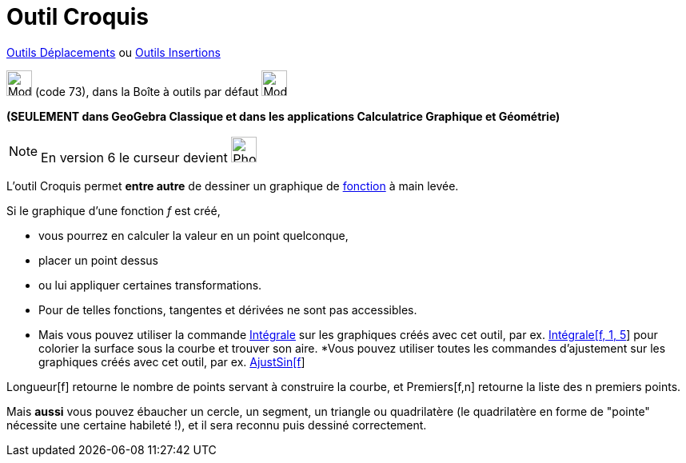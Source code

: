 = Outil Croquis
:page-en: tools/Freehand_Shape
ifdef::env-github[:imagesdir: /fr/modules/ROOT/assets/images]

xref:/Déplacements.adoc[Outils Déplacements] ou xref:/Insertions.adoc[Outils Insertions]

image:Mode_freehandshape.png[Mode freehandshape.png,width=32,height=32] (code 73), dans la Boîte à outils par défaut
image:32px-Mode_move.svg.png[Mode move.svg,width=32,height=32]

**(SEULEMENT dans GeoGebra Classique et dans les applications Calculatrice Graphique et Géométrie)**

[NOTE]
====

En version 6 le curseur devient image:32px-Mode_freehandshape.svg.png[Phone freehandshape.png,width=32,height=32]

====



L'outil Croquis permet *entre autre* de dessiner un graphique de xref:/Fonctions.adoc[fonction] à main levée. 

Si le graphique d'une fonction _f_ est créé,

* vous pourrez en calculer la valeur en un point quelconque,
* placer un point dessus
* ou lui appliquer certaines transformations. 
* Pour de telles fonctions, tangentes et dérivées ne sont pas accessibles. 
* Mais vous pouvez utiliser la commande xref:/commands/Intégrale.adoc[Intégrale] sur les graphiques créés avec cet
outil, par ex. xref:/commands/Intégrale.adoc[Intégrale[f, 1, 5]] pour colorier la surface sous la courbe et trouver son
aire.
 *Vous pouvez utiliser toutes les commandes d'ajustement sur les graphiques créés avec cet outil, par ex.
xref:/commands/AjustSin.adoc[AjustSin[f]]

Longueur[f] retourne le nombre de points servant à construire la courbe, et Premiers[f,n] retourne la liste des
n premiers points.

====

Mais *aussi* vous pouvez ébaucher un cercle, un segment, un triangle ou quadrilatère (le quadrilatère en forme de
"pointe" nécessite une certaine habileté !), et il sera reconnu puis dessiné correctement.


